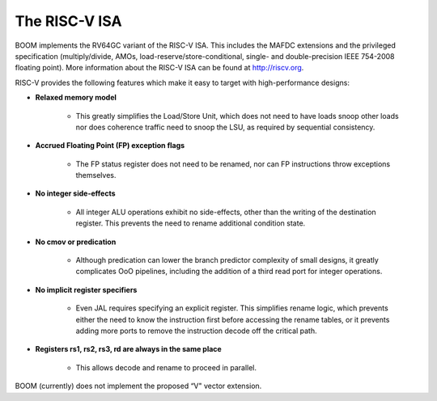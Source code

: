 The RISC-V ISA
==============

BOOM implements the RV64GC variant of the RISC-V ISA. This includes the
MAFDC extensions and the privileged specification (multiply/divide, AMOs,
load-reserve/store-conditional, single- and double-precision IEEE
754-2008 floating point). More information about the RISC-V ISA can be
found at http://riscv.org.

RISC-V provides the following features which make it easy to target with
high-performance designs:

* **Relaxed memory model**

    * This greatly simplifies the Load/Store Unit, which does not need to
      have loads snoop other loads nor does coherence traffic need to snoop
      the LSU, as required by sequential consistency.

* **Accrued Floating Point (FP) exception flags**

    * The FP status register does not need to be renamed, nor can FP
      instructions throw exceptions themselves.

* **No integer side-effects**

    * All integer ALU operations exhibit no side-effects, other than the writing
      of the destination register. This prevents the need to rename
      additional condition state.

* **No cmov or predication**

    * Although predication can lower the branch predictor complexity of
      small designs, it greatly complicates OoO pipelines, including the
      addition of a third read port for integer operations.

* **No implicit register specifiers**

    * Even JAL requires specifying an explicit register. This simplifies rename
      logic, which prevents either the need to know the instruction first
      before accessing the rename tables, or it prevents adding more ports
      to remove the instruction decode off the critical path.

* **Registers rs1, rs2, rs3, rd are always in the same place**

    * This allows decode and rename to proceed in parallel.

BOOM (currently) does not implement the proposed “V" vector extension.
